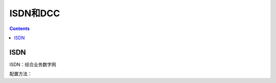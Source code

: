 .. _network_h3c_isdn:

======================================================================================================================================================
ISDN和DCC
======================================================================================================================================================


.. contents::


ISDN
======================================================================================================================================================

ISDN：综合业务数字网

配置方法：

.. code-block:: text
    :linenos:

    <H3C>sys
    System View: return to User View with Ctrl+Z.
    [H3C]controll
    [H3C]controller e1 1/0/3
    [H3C-E1 1/0/3]pri-s
    [H3C-E1 1/0/3]pri-set
    [H3C-E1 1/0/3]quit
    [H3C]inter Serial1/0/3:15

    [H3C-Serial1/0/3:15]isdn protocol-type dss1
    [H3C-Serial1/0/3:15]ip address 192.168.1.1 30
    [H3C-Serial1/0/3:15]dialer circular enable
    [H3C-Serial1/0/3:15]dialer-group 1











